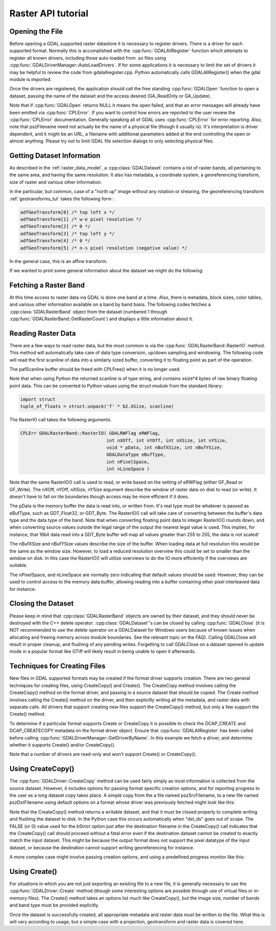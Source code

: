 .. _raster_api_tut:

================================================================================
Raster API tutorial
================================================================================

Opening the File
----------------

Before opening a GDAL supported raster datastore it is necessary to register drivers. There is a driver for each supported format. Normally this is accomplished with the :cpp:func:`GDALAllRegister` function which attempts to register all known drivers, including those auto-loaded from .so files using :cpp:func:`GDALDriverManager::AutoLoadDrivers`. If for some applications it is necessary to limit the set of drivers it may be helpful to review the code from gdalallregister.cpp. Python automatically calls GDALAllRegister() when the gdal module is imported.

Once the drivers are registered, the application should call the free standing :cpp:func:`GDALOpen` function to open a dataset, passing the name of the dataset and the access desired (GA_ReadOnly or GA_Update).

.. tabs::

   .. code-tab:: c++

      #include "gdal_priv.h"

      #include <errno.h>

      int main(int argc, const char* argv[])
      {
          if (argc != 2) {
              return EINVAL;
          }
          const char* pszFilename = argv[1];
     
          GDALDatasetUniquePtr poDataset;
          GDALAllRegister();
          const GDALAccess eAccess = GA_ReadOnly;
          poDataset = GDALDatasetUniquePtr(GDALDataset::FromHandle(GDALOpen( pszFilename, eAccess )));
          if( !poDataset )
          {
              ...; // handle error
          }
          return 0;
      }

   .. code-tab:: c

      #include "gdal.h"
      #include "cpl_conv.h" /* for CPLMalloc() */

      #include <errno.h>

      int main(int argc, const char* argv[])
      {
          if (argc != 2) {
              return EINVAL;
          }
          const char* pszFilename = argv[1];
   
          GDALDatasetH  hDataset;
          GDALAllRegister();
          const GDALAccess eAccess = GA_ReadOnly;
          hDataset = GDALOpen( pszFilename, eAccess );
          if( hDataset == NULL )
          {
              ...; // handle error
          }
          return 0;
      }

   .. code-tab:: python

      from osgeo import gdal
      dataset = gdal.Open(filename, gdal.GA_ReadOnly)
      if not dataset:
          ...

Note that if :cpp:func:`GDALOpen` returns NULL it means the open failed, and that an error messages will already have been emitted via :cpp:func:`CPLError`. If you want to control how errors are reported to the user review the :cpp:func:`CPLError` documentation. Generally speaking all of GDAL uses :cpp:func:`CPLError` for error reporting. Also, note that pszFilename need not actually be the name of a physical file (though it usually is). It's interpretation is driver dependent, and it might be an URL, a filename with additional parameters added at the end controlling the open or almost anything. Please try not to limit GDAL file selection dialogs to only selecting physical files.

Getting Dataset Information
---------------------------

As described in the :ref:`raster_data_model`, a :cpp:class:`GDALDataset` contains a list of raster bands, all pertaining to the same area, and having the same resolution. It also has metadata, a coordinate system, a georeferencing transform, size of raster and various other information.

In the particular, but common, case of a "north up" image without any rotation or shearing, the georeferencing transform :ref:`geotransforms_tut` takes the following form :

.. code-block:: c

    adfGeoTransform[0] /* top left x */
    adfGeoTransform[1] /* w-e pixel resolution */
    adfGeoTransform[2] /* 0 */
    adfGeoTransform[3] /* top left y */
    adfGeoTransform[4] /* 0 */
    adfGeoTransform[5] /* n-s pixel resolution (negative value) */

In the general case, this is an affine transform.

If we wanted to print some general information about the dataset we might do the following:

.. tabs::

   .. code-tab:: c++

      double        adfGeoTransform[6];
      printf( "Driver: %s/%s\n",
              poDataset->GetDriver()->GetDescription(),
              poDataset->GetDriver()->GetMetadataItem( GDAL_DMD_LONGNAME ) );
      printf( "Size is %dx%dx%d\n",
              poDataset->GetRasterXSize(), poDataset->GetRasterYSize(),
              poDataset->GetRasterCount() );
      if( poDataset->GetProjectionRef()  != NULL )
          printf( "Projection is `%s'\n", poDataset->GetProjectionRef() );
      if( poDataset->GetGeoTransform( adfGeoTransform ) == CE_None )
      {
          printf( "Origin = (%.6f,%.6f)\n",
                  adfGeoTransform[0], adfGeoTransform[3] );
          printf( "Pixel Size = (%.6f,%.6f)\n",
                  adfGeoTransform[1], adfGeoTransform[5] );
      }

   .. code-tab:: c

      GDALDriverH   hDriver;
      double        adfGeoTransform[6];
      hDriver = GDALGetDatasetDriver( hDataset );
      printf( "Driver: %s/%s\n",
              GDALGetDriverShortName( hDriver ),
              GDALGetDriverLongName( hDriver ) );
      printf( "Size is %dx%dx%d\n",
              GDALGetRasterXSize( hDataset ),
              GDALGetRasterYSize( hDataset ),
              GDALGetRasterCount( hDataset ) );
      if( GDALGetProjectionRef( hDataset ) != NULL )
          printf( "Projection is `%s'\n", GDALGetProjectionRef( hDataset ) );
      if( GDALGetGeoTransform( hDataset, adfGeoTransform ) == CE_None )
      {
          printf( "Origin = (%.6f,%.6f)\n",
                  adfGeoTransform[0], adfGeoTransform[3] );
          printf( "Pixel Size = (%.6f,%.6f)\n",
                  adfGeoTransform[1], adfGeoTransform[5] );
      }

   .. code-tab:: python

      print("Driver: {}/{}".format(dataset.GetDriver().ShortName,
                                  dataset.GetDriver().LongName))
      print("Size is {} x {} x {}".format(dataset.RasterXSize,
                                          dataset.RasterYSize,
                                          dataset.RasterCount))
      print("Projection is {}".format(dataset.GetProjection()))
      geotransform = dataset.GetGeoTransform()
      if geotransform:
          print("Origin = ({}, {})".format(geotransform[0], geotransform[3]))
          print("Pixel Size = ({}, {})".format(geotransform[1], geotransform[5]))

Fetching a Raster Band
----------------------

At this time access to raster data via GDAL is done one band at a time. Also, there is metadata, block sizes, color tables, and various other information available on a band by band basis. The following codes fetches a :cpp:class:`GDALRasterBand` object from the dataset (numbered 1 through :cpp:func:`GDALRasterBand::GetRasterCount`) and displays a little information about it.

.. tabs::

   .. code-tab:: c++

      GDALRasterBand  *poBand;
      int             nBlockXSize, nBlockYSize;
      int             bGotMin, bGotMax;
      double          adfMinMax[2];
      poBand = poDataset->GetRasterBand( 1 );
      poBand->GetBlockSize( &nBlockXSize, &nBlockYSize );
      printf( "Block=%dx%d Type=%s, ColorInterp=%s\n",
              nBlockXSize, nBlockYSize,
              GDALGetDataTypeName(poBand->GetRasterDataType()),
              GDALGetColorInterpretationName(
                  poBand->GetColorInterpretation()) );
      adfMinMax[0] = poBand->GetMinimum( &bGotMin );
      adfMinMax[1] = poBand->GetMaximum( &bGotMax );
      if( ! (bGotMin && bGotMax) )
          GDALComputeRasterMinMax((GDALRasterBandH)poBand, TRUE, adfMinMax);
      printf( "Min=%.3fd, Max=%.3f\n", adfMinMax[0], adfMinMax[1] );
      if( poBand->GetOverviewCount() > 0 )
          printf( "Band has %d overviews.\n", poBand->GetOverviewCount() );
      if( poBand->GetColorTable() != NULL )
          printf( "Band has a color table with %d entries.\n",
                  poBand->GetColorTable()->GetColorEntryCount() );

   .. code-tab:: c

      GDALRasterBandH hBand;
      int             nBlockXSize, nBlockYSize;
      int             bGotMin, bGotMax;
      double          adfMinMax[2];
      hBand = GDALGetRasterBand( hDataset, 1 );
      GDALGetBlockSize( hBand, &nBlockXSize, &nBlockYSize );
      printf( "Block=%dx%d Type=%s, ColorInterp=%s\n",
              nBlockXSize, nBlockYSize,
              GDALGetDataTypeName(GDALGetRasterDataType(hBand)),
              GDALGetColorInterpretationName(
                  GDALGetRasterColorInterpretation(hBand)) );
      adfMinMax[0] = GDALGetRasterMinimum( hBand, &bGotMin );
      adfMinMax[1] = GDALGetRasterMaximum( hBand, &bGotMax );
      if( ! (bGotMin && bGotMax) )
          GDALComputeRasterMinMax( hBand, TRUE, adfMinMax );
      printf( "Min=%.3fd, Max=%.3f\n", adfMinMax[0], adfMinMax[1] );
      if( GDALGetOverviewCount(hBand) > 0 )
          printf( "Band has %d overviews.\n", GDALGetOverviewCount(hBand));
      if( GDALGetRasterColorTable( hBand ) != NULL )
          printf( "Band has a color table with %d entries.\n",
                  GDALGetColorEntryCount(
                      GDALGetRasterColorTable( hBand ) ) );

   .. code-tab:: python

      band = dataset.GetRasterBand(1)
      print("Band Type={}".format(gdal.GetDataTypeName(band.DataType)))

      min = band.GetMinimum()
      max = band.GetMaximum()
      if not min or not max:
          (min,max) = band.ComputeRasterMinMax(True)
      print("Min={:.3f}, Max={:.3f}".format(min,max))

      if band.GetOverviewCount() > 0:
          print("Band has {} overviews".format(band.GetOverviewCount()))

      if band.GetRasterColorTable():
          print("Band has a color table with {} entries".format(band.GetRasterColorTable().GetCount()))

Reading Raster Data
-------------------

There are a few ways to read raster data, but the most common is via the :cpp:func:`GDALRasterBand::RasterIO` method. This method will automatically take care of data type conversion, up/down sampling and windowing.
The following code will read the first scanline of data into a similarly sized buffer, converting it to floating point as part of the operation.

The pafScanline buffer should be freed with CPLFree() when it is no longer used.

.. tabs::

   .. code-tab:: c++

      float *pafScanline;
      int   nXSize = poBand->GetXSize();
      pafScanline = (float *) CPLMalloc(sizeof(float)*nXSize);
      poBand->RasterIO( GF_Read, 0, 0, nXSize, 1,
                      pafScanline, nXSize, 1, GDT_Float32,
                      0, 0 );

   .. code-tab:: c

      float *pafScanline;
      int   nXSize = GDALGetRasterBandXSize( hBand );
      pafScanline = (float *) CPLMalloc(sizeof(float)*nXSize);
      GDALRasterIO( hBand, GF_Read, 0, 0, nXSize, 1,
                  pafScanline, nXSize, 1, GDT_Float32,
                  0, 0 );

   .. code-tab:: python

      scanline = band.ReadRaster(xoff=0, yoff=0,
                              xsize=band.XSize, ysize=1,
                              buf_xsize=band.XSize, buf_ysize=1,
                              buf_type=gdal.GDT_Float32)

Note that when using Python the returned scanline is of type string, and contains xsize*4 bytes of raw binary floating point data.
This can be converted to Python values using the struct module from the standard library:

.. code-block:: python

    import struct
    tuple_of_floats = struct.unpack('f' * b2.XSize, scanline)

The RasterIO call takes the following arguments.

.. code-block:: c++

    CPLErr GDALRasterBand::RasterIO( GDALRWFlag eRWFlag,
                                    int nXOff, int nYOff, int nXSize, int nYSize,
                                    void * pData, int nBufXSize, int nBufYSize,
                                    GDALDataType eBufType,
                                    int nPixelSpace,
                                    int nLineSpace )

Note that the same RasterIO() call is used to read, or write based on the setting of eRWFlag (either GF_Read or GF_Write). The nXOff, nYOff, nXSize, nYSize argument describe the window of raster data on disk to read (or write). It doesn't have to fall on tile boundaries though access may be more efficient if it does.

The pData is the memory buffer the data is read into, or written from. It's real type must be whatever is passed as eBufType, such as GDT_Float32, or GDT_Byte. The RasterIO() call will take care of converting between the buffer's data type and the data type of the band. Note that when converting floating point data to integer RasterIO() rounds down, and when converting source values outside the legal range of the output the nearest legal value is used. This implies, for instance, that 16bit data read into a GDT_Byte buffer will map all values greater than 255 to 255, the data is not scaled!

The nBufXSize and nBufYSize values describe the size of the buffer. When loading data at full resolution this would be the same as the window size. However, to load a reduced resolution overview this could be set to smaller than the window on disk. In this case the RasterIO() will utilize overviews to do the IO more efficiently if the overviews are suitable.

The nPixelSpace, and nLineSpace are normally zero indicating that default values should be used. However, they can be used to control access to the memory data buffer, allowing reading into a buffer containing other pixel interleaved data for instance.

Closing the Dataset
-------------------

Please keep in mind that :cpp:class:`GDALRasterBand` objects are owned by their dataset, and they should never be destroyed with the C++ delete operator. :cpp:class:`GDALDataset`'s can be closed by calling :cpp:func:`GDALClose` (it is NOT recommended to use the delete operator on a GDALDataset for Windows users because of known issues when allocating and freeing memory across module boundaries. See the relevant topic on the FAQ). Calling GDALClose will result in proper cleanup, and flushing of any pending writes. Forgetting to call GDALClose on a dataset opened in update mode in a popular format like GTiff will likely result in being unable to open it afterwards.

Techniques for Creating Files
-----------------------------

New files in GDAL supported formats may be created if the format driver supports creation. There are two general techniques for creating files, using CreateCopy() and Create(). The CreateCopy method involves calling the CreateCopy() method on the format driver, and passing in a source dataset that should be copied. The Create method involves calling the Create() method on the driver, and then explicitly writing all the metadata, and raster data with separate calls. All drivers that support creating new files support the CreateCopy() method, but only a few support the Create() method.

To determine if a particular format supports Create or CreateCopy it is possible to check the DCAP_CREATE and DCAP_CREATECOPY metadata on the format driver object. Ensure that :cpp:func:`GDALAllRegister` has been called before calling :cpp:func:`GDALDriverManager::GetDriverByName`. In this example we fetch a driver, and determine whether it supports Create() and/or CreateCopy().

.. tabs::

   .. code-tab:: c++

      #include "cpl_string.h"
      ...
      const char *pszFormat = "GTiff";
      GDALDriver *poDriver;
      char **papszMetadata;
      poDriver = GetGDALDriverManager()->GetDriverByName(pszFormat);
      if( poDriver == NULL )
          exit( 1 );
      papszMetadata = poDriver->GetMetadata();
      if( CSLFetchBoolean( papszMetadata, GDAL_DCAP_CREATE, FALSE ) )
          printf( "Driver %s supports Create() method.\n", pszFormat );
      if( CSLFetchBoolean( papszMetadata, GDAL_DCAP_CREATECOPY, FALSE ) )
          printf( "Driver %s supports CreateCopy() method.\n", pszFormat );

   .. code-tab:: c

      #include "cpl_string.h"
      ...
      const char *pszFormat = "GTiff";
      GDALDriverH hDriver = GDALGetDriverByName( pszFormat );
      char **papszMetadata;
      if( hDriver == NULL )
          exit( 1 );
      papszMetadata = GDALGetMetadata( hDriver, NULL );
      if( CSLFetchBoolean( papszMetadata, GDAL_DCAP_CREATE, FALSE ) )
          printf( "Driver %s supports Create() method.\n", pszFormat );
      if( CSLFetchBoolean( papszMetadata, GDAL_DCAP_CREATECOPY, FALSE ) )
          printf( "Driver %s supports CreateCopy() method.\n", pszFormat );

   .. code-tab:: python

    fileformat = "GTiff"
    driver = gdal.GetDriverByName(fileformat)
    metadata = driver.GetMetadata()
    if metadata.get(gdal.DCAP_CREATE) == "YES":
        print("Driver {} supports Create() method.".format(fileformat))

    if metadata.get(gdal.DCAP_CREATECOPY) == "YES":
        print("Driver {} supports CreateCopy() method.".format(fileformat))

Note that a number of drivers are read-only and won't support Create() or CreateCopy().

Using CreateCopy()
------------------

The :cpp:func:`GDALDriver::CreateCopy` method can be used fairly simply as most information is collected from the source dataset. However, it includes options for passing format specific creation options, and for reporting progress to the user as a long dataset copy takes place. A simple copy from the a file named pszSrcFilename, to a new file named pszDstFilename using default options on a format whose driver was previously fetched might look like this:

.. tabs::

   .. code-tab:: c++

      GDALDataset *poSrcDS =
      (GDALDataset *) GDALOpen( pszSrcFilename, GA_ReadOnly );
      GDALDataset *poDstDS;
      poDstDS = poDriver->CreateCopy( pszDstFilename, poSrcDS, FALSE,
                                      NULL, NULL, NULL );
      /* Once we're done, close properly the dataset */
      if( poDstDS != NULL )
          GDALClose( (GDALDatasetH) poDstDS );
      GDALClose( (GDALDatasetH) poSrcDS );

   .. code-tab:: c

      GDALDatasetH hSrcDS = GDALOpen( pszSrcFilename, GA_ReadOnly );
      GDALDatasetH hDstDS;
      hDstDS = GDALCreateCopy( hDriver, pszDstFilename, hSrcDS, FALSE,
                              NULL, NULL, NULL );
      /* Once we're done, close properly the dataset */
      if( hDstDS != NULL )
          GDALClose( hDstDS );
      GDALClose(hSrcDS);

   .. code-tab:: python

      src_ds = gdal.Open(src_filename)
      dst_ds = driver.CreateCopy(dst_filename, src_ds, strict=0)
      # Once we're done, close properly the dataset
      dst_ds = None
      src_ds = None

Note that the CreateCopy() method returns a writable dataset, and that it must be closed properly to complete writing and flushing the dataset to disk. In the Python case this occurs automatically when "dst_ds" goes out of scope. The FALSE (or 0) value used for the bStrict option just after the destination filename in the CreateCopy() call indicates that the CreateCopy() call should proceed without a fatal error even if the destination dataset cannot be created to exactly match the input dataset. This might be because the output format does not support the pixel datatype of the input dataset, or because the destination cannot support writing georeferencing for instance.

A more complex case might involve passing creation options, and using a predefined progress monitor like this:

.. tabs::

   .. code-tab:: c++

      #include "cpl_string.h"
      ...
      char **papszOptions = NULL;
      papszOptions = CSLSetNameValue( papszOptions, "TILED", "YES" );
      papszOptions = CSLSetNameValue( papszOptions, "COMPRESS", "PACKBITS" );
      poDstDS = poDriver->CreateCopy( pszDstFilename, poSrcDS, FALSE,
                                      papszOptions, GDALTermProgress, NULL );
      /* Once we're done, close properly the dataset */
      if( poDstDS != NULL )
          GDALClose( (GDALDatasetH) poDstDS );
      CSLDestroy( papszOptions );

   .. code-tab:: c

      #include "cpl_string.h"
      ...
      char **papszOptions = NULL;
      papszOptions = CSLSetNameValue( papszOptions, "TILED", "YES" );
      papszOptions = CSLSetNameValue( papszOptions, "COMPRESS", "PACKBITS" );
      hDstDS = GDALCreateCopy( hDriver, pszDstFilename, hSrcDS, FALSE,
                              papszOptions, GDALTermProgres, NULL );
      /* Once we're done, close properly the dataset */
      if( hDstDS != NULL )
          GDALClose( hDstDS );
      CSLDestroy( papszOptions );

   .. code-tab:: python

      src_ds = gdal.Open(src_filename)
      dst_ds = driver.CreateCopy(dst_filename, src_ds, strict=0,
                              options=["TILED=YES", "COMPRESS=PACKBITS"])
      # Once we're done, close properly the dataset
      dst_ds = None
      src_ds = None

Using Create()
--------------

For situations in which you are not just exporting an existing file to a new file, it is generally necessary to use the :cpp:func:`GDALDriver::Create` method (though some interesting options are possible through use of virtual files or in-memory files). The Create() method takes an options list much like CreateCopy(), but the image size, number of bands and band type must be provided explicitly.

.. tabs::

   .. code-tab:: c++

      GDALDataset *poDstDS;
      char **papszOptions = NULL;
      poDstDS = poDriver->Create( pszDstFilename, 512, 512, 1, GDT_Byte,
                                  papszOptions );

   .. code-tab:: c

      GDALDatasetH hDstDS;
      char **papszOptions = NULL;
      hDstDS = GDALCreate( hDriver, pszDstFilename, 512, 512, 1, GDT_Byte,
                          papszOptions );

   .. code-tab:: python

      dst_ds = driver.Create(dst_filename, xsize=512, ysize=512,
                          bands=1, eType=gdal.GDT_Byte)

Once the dataset is successfully created, all appropriate metadata and raster data must be written to the file. What this is will vary according to usage, but a simple case with a projection, geotransform and raster data is covered here.

.. tabs::

   .. code-tab:: c++

      double adfGeoTransform[6] = { 444720, 30, 0, 3751320, 0, -30 };
      OGRSpatialReference oSRS;
      char *pszSRS_WKT = NULL;
      GDALRasterBand *poBand;
      GByte abyRaster[512*512];
      poDstDS->SetGeoTransform( adfGeoTransform );
      oSRS.SetUTM( 11, TRUE );
      oSRS.SetWellKnownGeogCS( "NAD27" );
      oSRS.exportToWkt( &pszSRS_WKT );
      poDstDS->SetProjection( pszSRS_WKT );
      CPLFree( pszSRS_WKT );
      poBand = poDstDS->GetRasterBand(1);
      poBand->RasterIO( GF_Write, 0, 0, 512, 512,
                      abyRaster, 512, 512, GDT_Byte, 0, 0 );
      /* Once we're done, close properly the dataset */
      GDALClose( (GDALDatasetH) poDstDS );

   .. code-tab:: c

      double adfGeoTransform[6] = { 444720, 30, 0, 3751320, 0, -30 };
      OGRSpatialReferenceH hSRS;
      char *pszSRS_WKT = NULL;
      GDALRasterBandH hBand;
      GByte abyRaster[512*512];
      GDALSetGeoTransform( hDstDS, adfGeoTransform );
      hSRS = OSRNewSpatialReference( NULL );
      OSRSetUTM( hSRS, 11, TRUE );
      OSRSetWellKnownGeogCS( hSRS, "NAD27" );
      OSRExportToWkt( hSRS, &pszSRS_WKT );
      OSRDestroySpatialReference( hSRS );
      GDALSetProjection( hDstDS, pszSRS_WKT );
      CPLFree( pszSRS_WKT );
      hBand = GDALGetRasterBand( hDstDS, 1 );
      GDALRasterIO( hBand, GF_Write, 0, 0, 512, 512,
                  abyRaster, 512, 512, GDT_Byte, 0, 0 );
      /* Once we're done, close properly the dataset */
      GDALClose( hDstDS );

   .. code-tab:: python

      from osgeo import osr
      import numpy
      dst_ds.SetGeoTransform([444720, 30, 0, 3751320, 0, -30])
      srs = osr.SpatialReference()
      srs.SetUTM(11, 1)
      srs.SetWellKnownGeogCS("NAD27")
      dst_ds.SetProjection(srs.ExportToWkt())
      raster = numpy.zeros((512, 512), dtype=numpy.uint8)
      dst_ds.GetRasterBand(1).WriteArray(raster)
      # Once we're done, close properly the dataset
      dst_ds = None
